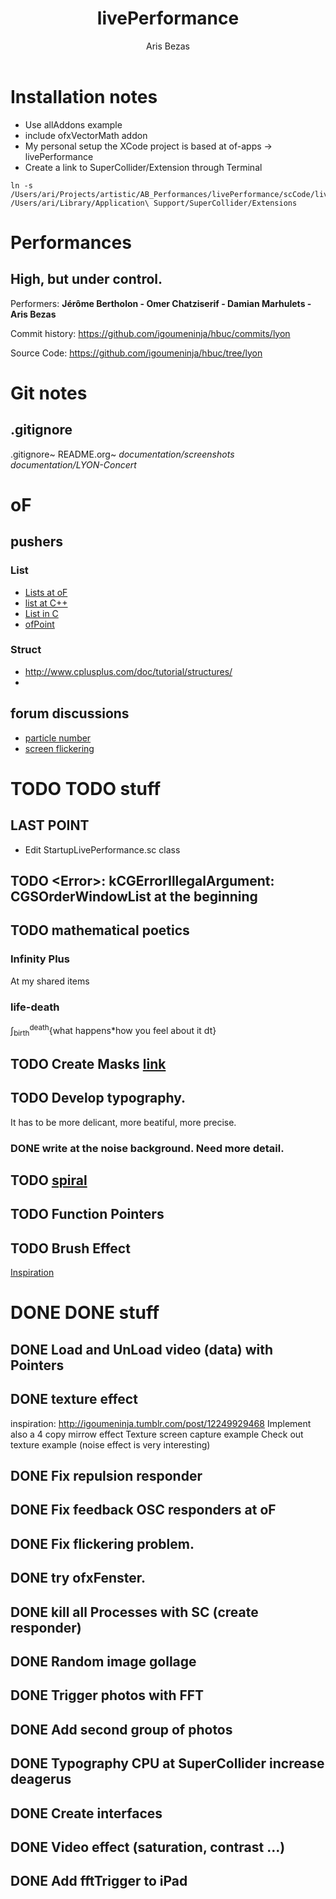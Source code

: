 #+title: livePerformance
#+author: Aris Bezas

* Installation notes
- Use allAddons example
- include ofxVectorMath addon
- My personal setup the XCode project is based at of-apps -> livePerformance
- Create a link to SuperCollider/Extension through Terminal
#+begin_example
ln -s /Users/ari/Projects/artistic/AB_Performances/livePerformance/scCode/livePerformanceSCclasses /Users/ari/Library/Application\ Support/SuperCollider/Extensions
#+end_example

* Performances

** *High, but under control.*
Performers:
*Jérôme Bertholon - Omer Chatziserif - Damian Marhulets - Aris Bezas*

Commit history:
https://github.com/igoumeninja/hbuc/commits/lyon

Source Code:
https://github.com/igoumeninja/hbuc/tree/lyon
* Git notes
** .gitignore
.gitignore~
README.org~
/documentation/screenshots/
/documentation/LYON-Concert/

* oF
** pushers
*** List
- [[http://forum.openframeworks.cc/index.php?topic=619.0][Lists at oF]]
- [[http://www.cplusplus.com/reference/stl/list/][list at C++]]
- [[http://stackoverflow.com/questions/397895/how-could-i-create-a-list-in-c][List in C]]
- [[http://www.openframeworks.cc/documentation/types/ofPoint.html][ofPoint]]
*** Struct
- http://www.cplusplus.com/doc/tutorial/structures/
- 
** forum discussions
- [[http://forum.openframeworks.cc/index.php/topic,2860.msg25710.html#msg25710][particle number]]
- [[http://forum.openframeworks.cc/index.php/topic,7753.msg36298.html#msg36298][screen flickering]]
* TODO TODO stuff
** LAST POINT 
- Edit StartupLivePerformance.sc class
** TODO <Error>: kCGErrorIllegalArgument: CGSOrderWindowList at the beginning
** TODO mathematical poetics
*** Infinity Plus
    At my shared items

*** life-death

    \int_{birth}^{death}{what happens*how you feel about it dt}
** TODO Create Masks [[http://www.flickr.com/photos/24538271@N04/4187408437/][link]]
** TODO Develop typography. 
   It has to be more delicant, more beatiful, more precise.
*** DONE write at the noise background. Need more detail. 
** TODO [[http://blog.hiremebecauseimsmart.com/post/12479694421/by-fractalartist][spiral]]
** TODO Function Pointers
** TODO Brush Effect
   [[http://www.samburford.com/Painting.html][Inspiration]]
* DONE DONE stuff
** DONE Load and UnLoad video (data) with Pointers
** DONE texture effect 
   inspiration: http://igoumeninja.tumblr.com/post/12249929468
   Implement also a 4 copy mirrow effect
   Texture screen capture example
   Check out texture example (noise effect is very interesting)
** DONE Fix repulsion responder
** DONE Fix feedback OSC responders at oF
** DONE Fix flickering problem. 
** DONE try ofxFenster.
** DONE kill all Processes with SC (create responder) 
** DONE Random image gollage
** DONE Trigger photos with FFT 
** DONE Add second group of photos 
** DONE Typography CPU at SuperCollider increase deagerus
** DONE Create interfaces
** DONE Video effect (saturation, contrast ...)
** DONE Add fftTrigger to iPad

